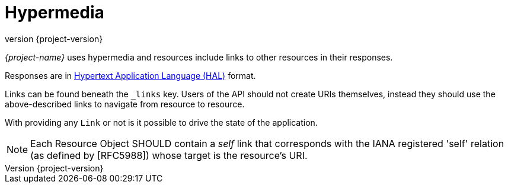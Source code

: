 :revnumber: {project-version}
ifndef::imagesdir[:imagesdir: images]
ifndef::sourcedir[:sourcedir: ../../main/kotlin]
ifndef::testdir[:testdir: ../../test/kotlin]
ifndef::resourcesdir[:resourcesdir: ../resources]

[[hypermedia]]
[[HATEOAS]]
= Hypermedia

_{project-name}_ uses hypermedia and resources include links to other resources in their responses.

Responses are in https://github.com/mikekelly/hal_specification[Hypertext
Application Language (HAL)] format.

Links can be found beneath the `_links` key.
Users of the API should not create URIs themselves, instead they should use the above-described links to navigate from resource to resource.

With providing any `Link` or not is it possible to drive the state of the application.

NOTE: Each Resource Object SHOULD contain a _self_ link that corresponds with the IANA registered 'self' relation (as defined by [RFC5988]) whose target is the resource's URI.
